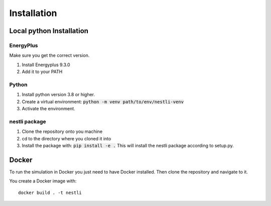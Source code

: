 ##############
Installation
##############


Local python Installation
##########################

EnergyPlus
------------
Make sure you get the correct version.

1. Install Energyplus 9.3.0
2. Add it to your PATH


Python
------------

1. Install python version 3.8 or higher.
2. Create a virtual environment: :code:`python -m venv path/to/env/nestli-venv`
3. Activate the environment.


nestli package
---------------

1. Clone the repository onto you machine
2. cd to the directory where you cloned it into
3. Install the package with: :code:`pip install -e .` 
   This will install the nestli package according to setup.py.



Docker
#######
To run the simulation in Docker you just need to have Docker installed.
Then clone the repository and navigate to it. 

You create a Docker image with:
::

    docker build . -t nestli

